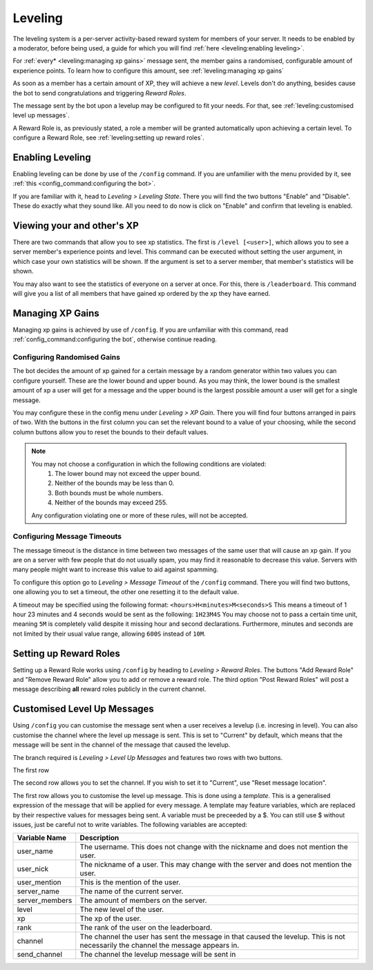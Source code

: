 Leveling
*************************************************
The leveling system is a per-server activity-based reward system for members of your server. 
It needs to be enabled by a moderator, before being used, a guide for which you will find :ref:`here <leveling:enabling leveling>`.

For :ref:`every* <leveling:managing xp gains>` message sent, the member gains a randomised, configurable amount of experience points.
To learn how to configure this amount, see :ref:`leveling:managing xp gains`

As soon as a member has a certain amount of XP, they will achieve a new *level*.
Levels don't do anything, besides cause the bot to send congratulations and triggering *Reward Roles*.

The message sent by the bot upon a levelup may be configured to fit your needs.
For that, see :ref:`leveling:customised level up messages`.

A Reward Role is, as previously stated, a role a member will be granted automatically upon achieving a certain level.
To configure a Reward Role, see :ref:`leveling:setting up reward roles`.

Enabling Leveling
~~~~~~~~~~~~~~~~~~~~~~~~~~~~~~~~~~~~~~~
Enabling leveling can be done by use of the ``/config`` command.
If you are unfamilier with the menu provided by it, see :ref:`this <config_command:configuring the bot>`.

.. image:: _static/leveling/state_config.png
    :width: 300
    :align: right

If you are familiar with it, head to *Leveling > Leveling State*.
There you will find the two buttons "Enable" and "Disable". These do exactly what they sound like.
All you need to do now is click on "Enable" and confirm that leveling is enabled.

Viewing your and other's XP
~~~~~~~~~~~~~~~~~~~~~~~~~~~~~~~~~~~~~~~
There are two commands that allow you to see xp statistics.
The first is ``/level [<user>]``, which allows you to see a server member's experience points and level.
This command can be executed without setting the user argument, in which case your own statistics will be shown.
If the argument is set to a server member, that member's statistics will be shown.

You may also want to see the statistics of everyone on a server at once.
For this, there is ``/leaderboard``. This command will give you a list of all members that have gained xp
ordered by the xp they have earned. 

Managing XP Gains
~~~~~~~~~~~~~~~~~~~~~~~~~~~~~~~~~~~~~~~
Managing xp gains is achieved by use of ``/config``. 
If you are unfamiliar with this command, read :ref:`config_command:configuring the bot`,
otherwise continue reading.

Configuring Randomised Gains
-------------------------------
The bot decides the amount of xp gained for a certain message by a random generator within two values you can configure yourself.
These are the lower bound and upper bound. 
As you may think, the lower bound is the smallest amount of xp a user will get for a message
and the upper bound is the largest possible amount a user will get for a single message.

.. image:: _static/leveling/gain_config.png
    :width: 300
    :align: right

You may configure these in the config menu under *Leveling > XP Gain*.
There you will find four buttons arranged in pairs of two.
With the buttons in the first column you can set the relevant bound to a value of your choosing,
while the second column buttons allow you to reset the bounds to their default values.

.. note:: 
    You may not choose a configuration in which the following conditions are violated:
        1. The lower bound may not exceed the upper bound.
        2. Neither of the bounds may be less than 0.
        3. Both bounds must be whole numbers.
        4. Neither of the bounds may exceed 255.
    
    Any configuration violating one or more of these rules, will not be accepted.

Configuring Message Timeouts
-------------------------------
The message timeout is the distance in time between two messages of the same user that will cause an xp gain.
If you are on a server with few people that do not usually spam, you may find it reasonable to decrease this value.
Servers with many people might want to increase this value to aid against spamming.

.. image:: _static/leveling/timeout_config.png
    :width: 300
    :align: right

To configure this option go to *Leveling > Message Timeout* of the ``/config`` command.
There you will find two buttons, one allowing you to set a timeout, the other one resetting it to the default value.

A timeout may be specified using the following format: ``<hours>H<minutes>M<seconds>S``
This means a timeout of 1 hour 23 minutes and 4 seconds would be sent as the following: ``1H23M4S``
You may choose not to pass a certain time unit, meaning ``5M`` is completely valid despite it missing hour and second declarations.
Furthermore, minutes and seconds are not limited by their usual value range, allowing ``600S`` instead of ``10M``.


Setting up Reward Roles
~~~~~~~~~~~~~~~~~~~~~~~~~~~~~~~~~~~~~~~
.. image:: _static/leveling/reward_role_config.png
    :width: 300
    :align: right

Setting up a Reward Role works using ``/config`` by heading to *Leveling > Reward Roles*.
The buttons "Add Reward Role" and "Remove Reward Role" allow you to add or remove a reward role.
The third option "Post Reward Roles" will post a message describing **all** reward roles publicly in the current channel.

Customised Level Up Messages
~~~~~~~~~~~~~~~~~~~~~~~~~~~~~~~~~~~~~~~
.. image:: _static/leveling/message_config.png
    :width: 300
    :align: right

Using ``/config`` you can customise the message sent when a user receives a levelup (i.e. incresing in level).
You can also customise the channel where the level up message is sent. This is set to "Current" by default, which means that the message will be sent in the channel of the message that caused the levelup.

The branch required is *Leveling > Level Up Messages* and features two rows with two buttons.

The first row 

The second row allows you to set the channel. If you wish to set it to "Current", use "Reset message location".

The first row allows you to customise the level up message.
This is done using a *template*. This is a generalised expression of the message that will be applied for every message.
A template may feature variables, which are replaced by their respective values for messages being sent.
A variable must be preceeded by a $. You can still use $ without issues, just be careful not to write variables.
The following variables are accepted:

+----------------+-------------------------------------------------------------------------------------------------------------------------------------+
| Variable Name  | Description                                                                                                                         |
+================+=====================================================================================================================================+
| user_name      | The username. This does not change with the nickname and does not mention the user.                                                 |
+----------------+-------------------------------------------------------------------------------------------------------------------------------------+
| user_nick      | The nickname of a user. This may change with the server and does not mention the user.                                              |
+----------------+-------------------------------------------------------------------------------------------------------------------------------------+
| user_mention   | This is the mention of the user.                                                                                                    |
+----------------+-------------------------------------------------------------------------------------------------------------------------------------+
| server_name    | The name of the current server.                                                                                                     |
+----------------+-------------------------------------------------------------------------------------------------------------------------------------+
| server_members | The amount of members on the server.                                                                                                |
+----------------+-------------------------------------------------------------------------------------------------------------------------------------+
| level          | The new level of the user.                                                                                                          |
+----------------+-------------------------------------------------------------------------------------------------------------------------------------+
| xp             | The xp of the user.                                                                                                                 |
+----------------+-------------------------------------------------------------------------------------------------------------------------------------+
| rank           | The rank of the user on the leaderboard.                                                                                            |
+----------------+-------------------------------------------------------------------------------------------------------------------------------------+
| channel        | The channel the user has sent the message in that caused the levelup. This is not necessarily the channel the message appears in.   |
+----------------+-------------------------------------------------------------------------------------------------------------------------------------+
| send_channel   | The channel the levelup message will be sent in                                                                                     |
+----------------+-------------------------------------------------------------------------------------------------------------------------------------+
